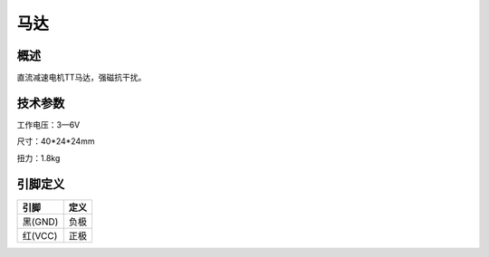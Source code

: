 马达
===================

.. figure:: /static/图片/马达.png
	:width: 45%
	:align: center

概述
--------------------
直流减速电机TT马达，强磁抗干扰。



技术参数
-------------------

工作电压：3—6V

尺寸：40*24*24mm

扭力：1.8kg


引脚定义
-------------------

=======  ======== 
引脚      定义   
=======  ========  
黑(GND)   负极
红(VCC)   正极  
=======  ======== 


